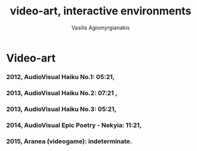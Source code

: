#+Title: video-art, interactive environments
#+Author: Vasilis Agiomyrgianakis
#+Options: num:nil, toc:nil, html-postamble:nil
#+Categories: video-art, interactive environments
#+Tags: video-art, avant-garde
#+Layout: page

* Video-art

*** 2012, AudioVisual Haiku No.1: 05:21,



*** 2013, AudioVisual Haiku No.2: 07:21 ,
*** 2013, AudioVisual Haiku No.3: 05:21,
*** 2014, AudioVisual Epic Poetry - Nekyia: 11:21,
*** 2015, Aranea (videogame): indeterminate.
